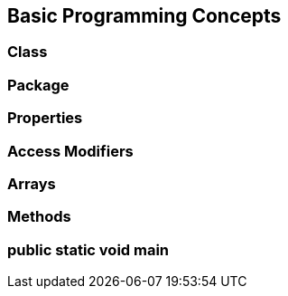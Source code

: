 == Basic Programming Concepts

=== Class

=== Package

=== Properties

=== Access Modifiers

=== Arrays

=== Methods

=== public static void main

